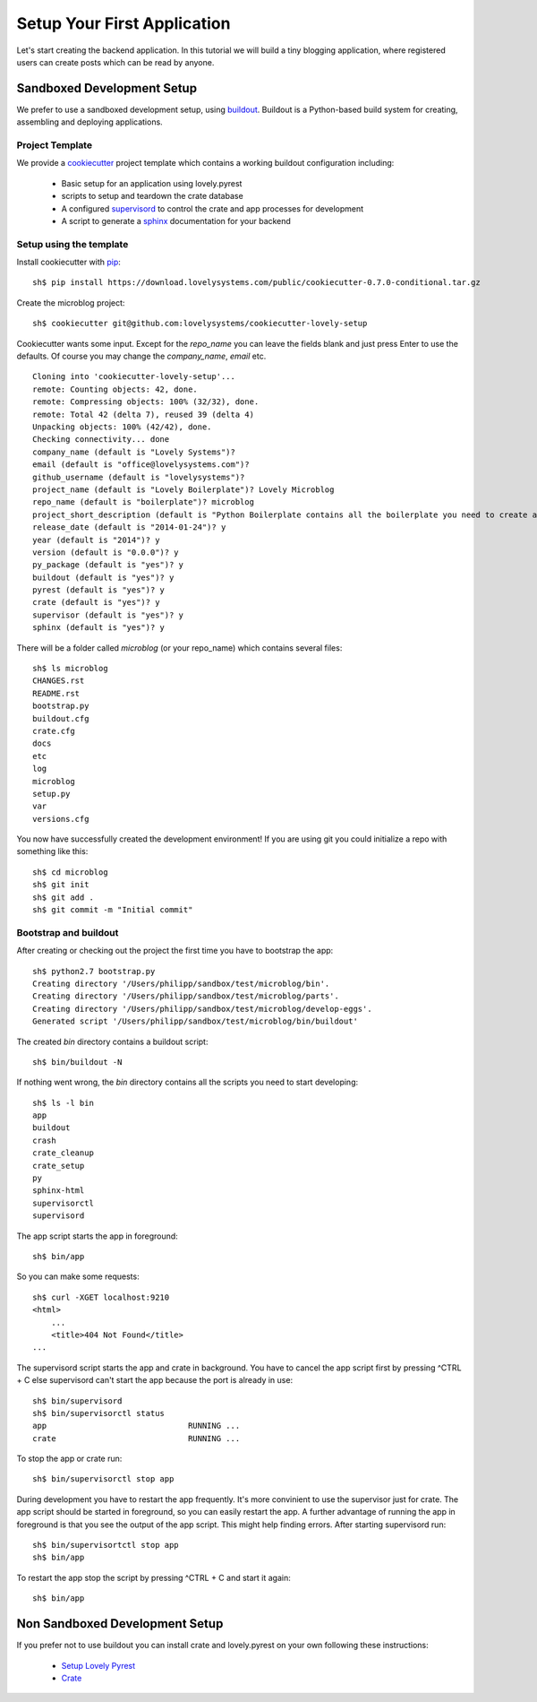 ============================
Setup Your First Application
============================

Let's start creating the backend application. In this tutorial we will build
a tiny blogging application, where registered users can create posts which can
be read by anyone.

Sandboxed Development Setup
===========================

We prefer to use a sandboxed development setup, using
`buildout <http://www.buildout.org/en/latest/>`_. Buildout is a Python-based build
system for creating, assembling and deploying applications.

Project Template
----------------

We provide a `cookiecutter <https://github.com/audreyr/cookiecutter>`_ project
template which contains a working buildout configuration including:

    - Basic setup for an application using lovely.pyrest
    - scripts to setup and teardown the crate database
    - A configured `supervisord <http://supervisord.org>`_ to control the crate
      and app processes for development
    - A script to generate a `sphinx <http://sphinx-doc.org>`_ documentation
      for your backend

Setup using the template
------------------------

Install cookiecutter with `pip <https://pypi.python.org/pypi/pip>`_::

    sh$ pip install https://download.lovelysystems.com/public/cookiecutter-0.7.0-conditional.tar.gz

Create the microblog project::

    sh$ cookiecutter git@github.com:lovelysystems/cookiecutter-lovely-setup

Cookiecutter wants some input. Except for the `repo_name` you can leave the fields
blank and just press Enter to use the defaults. Of course you may
change the `company_name`, `email` etc. ::

    Cloning into 'cookiecutter-lovely-setup'...
    remote: Counting objects: 42, done.
    remote: Compressing objects: 100% (32/32), done.
    remote: Total 42 (delta 7), reused 39 (delta 4)
    Unpacking objects: 100% (42/42), done.
    Checking connectivity... done
    company_name (default is "Lovely Systems")?
    email (default is "office@lovelysystems.com")?
    github_username (default is "lovelysystems")?
    project_name (default is "Lovely Boilerplate")? Lovely Microblog
    repo_name (default is "boilerplate")? microblog
    project_short_description (default is "Python Boilerplate contains all the boilerplate you need to create a Python package.")? Yet another microblog
    release_date (default is "2014-01-24")? y
    year (default is "2014")? y
    version (default is "0.0.0")? y
    py_package (default is "yes")? y
    buildout (default is "yes")? y
    pyrest (default is "yes")? y
    crate (default is "yes")? y
    supervisor (default is "yes")? y
    sphinx (default is "yes")? y

There will be a folder called `microblog` (or your repo_name) which contains
several files::

    sh$ ls microblog
    CHANGES.rst
    README.rst
    bootstrap.py
    buildout.cfg
    crate.cfg
    docs
    etc
    log
    microblog
    setup.py
    var
    versions.cfg

You now have successfully created the development environment!
If you are using git you could initialize a repo with something like this::

    sh$ cd microblog
    sh$ git init
    sh$ git add .
    sh$ git commit -m "Initial commit"

Bootstrap and buildout
----------------------

After creating or checking out the project the first time you have to bootstrap
the app::

    sh$ python2.7 bootstrap.py
    Creating directory '/Users/philipp/sandbox/test/microblog/bin'.
    Creating directory '/Users/philipp/sandbox/test/microblog/parts'.
    Creating directory '/Users/philipp/sandbox/test/microblog/develop-eggs'.
    Generated script '/Users/philipp/sandbox/test/microblog/bin/buildout'
    
The created `bin` directory contains a buildout script::

    sh$ bin/buildout -N

If nothing went wrong, the `bin` directory contains all the scripts you need to start developing::

    sh$ ls -l bin
    app
    buildout
    crash
    crate_cleanup
    crate_setup
    py
    sphinx-html
    supervisorctl
    supervisord

The app script starts the app in foreground::

    sh$ bin/app

So you can make some requests::

    sh$ curl -XGET localhost:9210
    <html>
        ...
        <title>404 Not Found</title>
    ...

The supervisord script starts the app and crate in background. You have to cancel
the app script first by pressing ^CTRL + C else supervisord can't start the app
because the port is already in use::

    sh$ bin/supervisord
    sh$ bin/supervisorctl status
    app                              RUNNING ...
    crate                            RUNNING ...

To stop the app or crate run::

    sh$ bin/supervisorctl stop app

During development you have to restart the app frequently. It's more convinient
to use the supervisor just for crate. The app script should be started in
foreground, so you can easily restart the app. A further advantage of running
the app in foreground is that you see the output of the app script.
This might help finding errors.
After starting supervisord run::

    sh$ bin/supervisortctl stop app
    sh$ bin/app

To restart the app stop the script by pressing ^CTRL + C and start it again::

    sh$ bin/app

Non Sandboxed Development Setup
===============================

If you prefer not to use buildout you can install crate and lovely.pyrest
on your own following these instructions:

    - `Setup Lovely Pyrest <http://lovelysystems.github.io/lovely.pyrest/setup.html>`_
    - `Crate <https://github.com/crate/crate>`_
